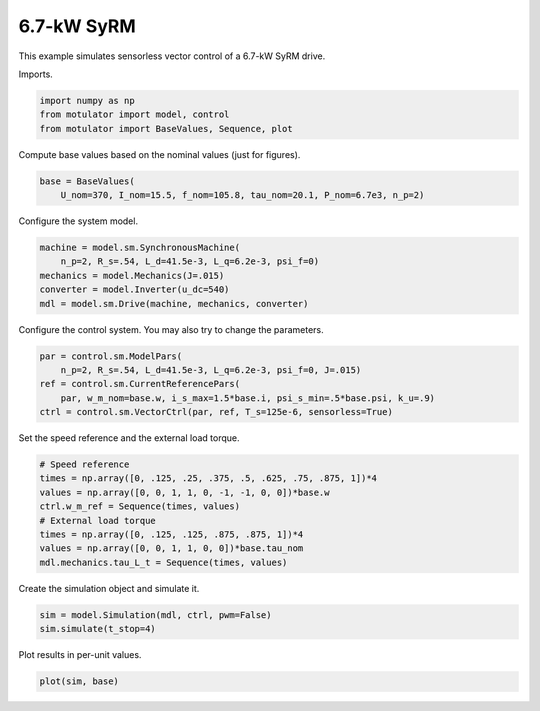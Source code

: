 
.. DO NOT EDIT.
.. THIS FILE WAS AUTOMATICALLY GENERATED BY SPHINX-GALLERY.
.. TO MAKE CHANGES, EDIT THE SOURCE PYTHON FILE:
.. "auto_examples/vector/plot_vector_ctrl_syrm_7kw.py"
.. LINE NUMBERS ARE GIVEN BELOW.

.. only:: html

    .. note::
        :class: sphx-glr-download-link-note

        :ref:`Go to the end <sphx_glr_download_auto_examples_vector_plot_vector_ctrl_syrm_7kw.py>`
        to download the full example code

.. rst-class:: sphx-glr-example-title

.. _sphx_glr_auto_examples_vector_plot_vector_ctrl_syrm_7kw.py:


6.7-kW SyRM
===========

This example simulates sensorless vector control of a 6.7-kW SyRM drive.

.. GENERATED FROM PYTHON SOURCE LINES 10-11

Imports.

.. GENERATED FROM PYTHON SOURCE LINES 11-16

.. code-block:: Python


    import numpy as np
    from motulator import model, control
    from motulator import BaseValues, Sequence, plot








.. GENERATED FROM PYTHON SOURCE LINES 17-18

Compute base values based on the nominal values (just for figures).

.. GENERATED FROM PYTHON SOURCE LINES 18-22

.. code-block:: Python


    base = BaseValues(
        U_nom=370, I_nom=15.5, f_nom=105.8, tau_nom=20.1, P_nom=6.7e3, n_p=2)








.. GENERATED FROM PYTHON SOURCE LINES 23-24

Configure the system model.

.. GENERATED FROM PYTHON SOURCE LINES 24-31

.. code-block:: Python


    machine = model.sm.SynchronousMachine(
        n_p=2, R_s=.54, L_d=41.5e-3, L_q=6.2e-3, psi_f=0)
    mechanics = model.Mechanics(J=.015)
    converter = model.Inverter(u_dc=540)
    mdl = model.sm.Drive(machine, mechanics, converter)








.. GENERATED FROM PYTHON SOURCE LINES 32-33

Configure the control system. You may also try to change the parameters.

.. GENERATED FROM PYTHON SOURCE LINES 33-40

.. code-block:: Python


    par = control.sm.ModelPars(
        n_p=2, R_s=.54, L_d=41.5e-3, L_q=6.2e-3, psi_f=0, J=.015)
    ref = control.sm.CurrentReferencePars(
        par, w_m_nom=base.w, i_s_max=1.5*base.i, psi_s_min=.5*base.psi, k_u=.9)
    ctrl = control.sm.VectorCtrl(par, ref, T_s=125e-6, sensorless=True)








.. GENERATED FROM PYTHON SOURCE LINES 41-42

Set the speed reference and the external load torque.

.. GENERATED FROM PYTHON SOURCE LINES 42-52

.. code-block:: Python


    # Speed reference
    times = np.array([0, .125, .25, .375, .5, .625, .75, .875, 1])*4
    values = np.array([0, 0, 1, 1, 0, -1, -1, 0, 0])*base.w
    ctrl.w_m_ref = Sequence(times, values)
    # External load torque
    times = np.array([0, .125, .125, .875, .875, 1])*4
    values = np.array([0, 0, 1, 1, 0, 0])*base.tau_nom
    mdl.mechanics.tau_L_t = Sequence(times, values)








.. GENERATED FROM PYTHON SOURCE LINES 53-54

Create the simulation object and simulate it.

.. GENERATED FROM PYTHON SOURCE LINES 54-58

.. code-block:: Python


    sim = model.Simulation(mdl, ctrl, pwm=False)
    sim.simulate(t_stop=4)








.. GENERATED FROM PYTHON SOURCE LINES 59-60

Plot results in per-unit values.

.. GENERATED FROM PYTHON SOURCE LINES 60-62

.. code-block:: Python


    plot(sim, base)



.. image-sg:: /auto_examples/vector/images/sphx_glr_plot_vector_ctrl_syrm_7kw_001.png
   :alt: plot vector ctrl syrm 7kw
   :srcset: /auto_examples/vector/images/sphx_glr_plot_vector_ctrl_syrm_7kw_001.png
   :class: sphx-glr-single-img






.. rst-class:: sphx-glr-timing

   **Total running time of the script:** (0 minutes 21.627 seconds)


.. _sphx_glr_download_auto_examples_vector_plot_vector_ctrl_syrm_7kw.py:

.. only:: html

  .. container:: sphx-glr-footer sphx-glr-footer-example

    .. container:: sphx-glr-download sphx-glr-download-jupyter

      :download:`Download Jupyter notebook: plot_vector_ctrl_syrm_7kw.ipynb <plot_vector_ctrl_syrm_7kw.ipynb>`

    .. container:: sphx-glr-download sphx-glr-download-python

      :download:`Download Python source code: plot_vector_ctrl_syrm_7kw.py <plot_vector_ctrl_syrm_7kw.py>`


.. only:: html

 .. rst-class:: sphx-glr-signature

    `Gallery generated by Sphinx-Gallery <https://sphinx-gallery.github.io>`_
